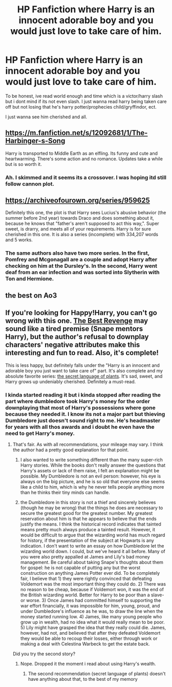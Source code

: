 #+TITLE: HP Fanfiction where Harry is an innocent adorable boy and you would just love to take care of him.

* HP Fanfiction where Harry is an innocent adorable boy and you would just love to take care of him.
:PROPERTIES:
:Author: Ellimmo
:Score: 33
:DateUnix: 1600013559.0
:DateShort: 2020-Sep-13
:FlairText: Request
:END:
To be honest, ive read world enough and time which is a victor/harry slash but i dont mind if its not even slash. I just wanna read harry being taken care off but not losing that he's harry potter/prophecies child/gryffindor, ect.

I just wanna see him cherished and all.


** [[https://m.fanfiction.net/s/12092681/1/The-Harbinger-s-Song]]

Harry is transported to Middle Earth as an elfling. Its funny and cute and heartwarming. There's some action and no romance. Updates take a while but is so worth it.
:PROPERTIES:
:Author: Gareken
:Score: 4
:DateUnix: 1600029123.0
:DateShort: 2020-Sep-14
:END:

*** Ah. I skimmed and it seems its a crossover. I was hoping itd still follow cannon plot.
:PROPERTIES:
:Author: Ellimmo
:Score: 2
:DateUnix: 1600047843.0
:DateShort: 2020-Sep-14
:END:


** [[https://archiveofourown.org/series/959625]]

Definitely this one, the plot is that Harry sees Lucius's abusive behavior (the summer before 2nd year) towards Draco and does something about it, because he knows that "father's aren't supposed to act this way,". Super sweet, is drarry, and meets all of your requirements. Harry is for sure cherished in this one. It is also a series (incomplete) with 334,207 words and 5 works.
:PROPERTIES:
:Author: soly_bear
:Score: 4
:DateUnix: 1600027306.0
:DateShort: 2020-Sep-14
:END:

*** The same authors also have two more series. In the first, Pomfrey and Mcgonagall are a couple and adopt Harry after checking on him at the Dursley's. In the second, Harry went deaf from an ear infection and was sorted into Slytherin with Ton and Hermione.
:PROPERTIES:
:Author: ShadowIcePuma
:Score: 1
:DateUnix: 1600039069.0
:DateShort: 2020-Sep-14
:END:


** the best on Ao3
:PROPERTIES:
:Author: Any_Library
:Score: 1
:DateUnix: 1600607246.0
:DateShort: 2020-Sep-20
:END:


** If you're looking for Happy!Harry, you can't go wrong with this one. [[https://m.fanfiction.net/s/4912291/1/The-Best-Revenge][The Best Revenge]] may sound like a tired premise (Snape mentors Harry), but the author's refusal to downplay characters' negative attributes make this interesting and fun to read. Also, it's complete!

This is less happy, but definitely falls under the "Harry is an innocent and adorable boy you just want to take care of" part. It's also complete and my absolute favorite series: [[https://archiveofourown.org/series/631214][the secret language of plants]]. It's sad, sweet, and Harry grows up undeniably cherished. Definitely a must-read.
:PROPERTIES:
:Author: vengefulmanatee
:Score: 1
:DateUnix: 1600050391.0
:DateShort: 2020-Sep-14
:END:

*** I kinda started reading it but i kinda stopped after reading the part where dumbledore took Harry's money for the order downplaying that most of Harry's possessions where gone because they needed it. I know its not a major part but thieving Dumbledore just doesn't sound right to me. He's headmaster for years with all thos awards and i doubt he even have the need to get Harry's money.
:PROPERTIES:
:Author: Ellimmo
:Score: 1
:DateUnix: 1600102917.0
:DateShort: 2020-Sep-14
:END:

**** That's fair. As with all recommendations, your mileage may vary. I think the author had a pretty good explanation for that point.

1. I also wanted to write something different than the many super-rich Harry stories. While the books don't really answer the questions that Harry's assets or lack of them raise, I felt an explanation might be possible. My Dumbledore is not an evil person: however, his eye is always on the big picture, and he is so old that everyone else seems like a child to him, which is why he never tells people anything more than he thinks their tiny minds can handle.

2. the Dumbledore in this story is not a thief and sincerely believes (though he may be wrong) that the things he does are necessary to secure the greatest good for the greatest number. My greatest reservation about him is that he appears to believe that the ends justify the means. I think the historical record indicates that tainted means pretty much always produce a tainted result. However, it would be difficult to argue that the wizarding world has much regard for history, if the presentation of the subject at Hogwarts is any indication. I don't want to write an essay on how Dumbledore let the wizarding world down. I could, but we've heard it all before. Many of you were also pretty appalled at James and Lily's bad money management. Be careful about taking Snape's thoughts about them for gospel: he is not capable of putting any but the worst construction on anything James Potter ever did. To be completely fair, I believe that 1) they were rightly convinced that defeating Voldemort was the most important thing they could do. 2) There was no reason to be cheap, because if Voldemort won, it was the end of the British wizarding world. Better for Harry to be poor than a slave-or worse. 3) Once James had committed himself to supporting the war effort financially, it was impossible for him, young, proud, and under Dumbledore's influence as he was, to draw the line when the money started running low. 4) James, like many young people who grow up in wealth, had no idea what it would really mean to be poor. 5) Lily might have grasped the idea that they really could die. James, however, had not, and believed that after they defeated Voldemort they would be able to recoup their losses, either through work or making a deal with Celestina Warbeck to get the estate back.

Did you try the second story?
:PROPERTIES:
:Author: vengefulmanatee
:Score: 1
:DateUnix: 1600123532.0
:DateShort: 2020-Sep-15
:END:

***** Nope. Dropped it the moment i read about using Harry's wealth.
:PROPERTIES:
:Author: Ellimmo
:Score: 1
:DateUnix: 1600607371.0
:DateShort: 2020-Sep-20
:END:

****** The second recommendation (secret language of plants) doesn't have anything about that, to the best of my memory
:PROPERTIES:
:Author: vengefulmanatee
:Score: 1
:DateUnix: 1600607988.0
:DateShort: 2020-Sep-20
:END:
